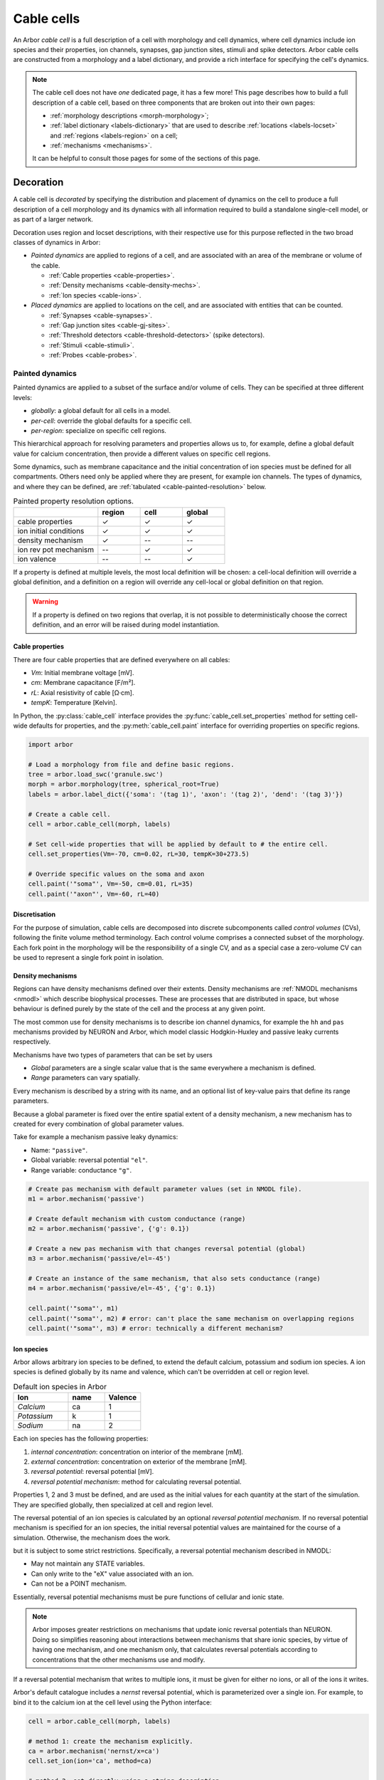 .. _cablecell:

Cable cells
===========

An Arbor *cable cell* is a full description of a cell with morphology and cell
dynamics, where cell dynamics include ion species and their properties, ion
channels, synapses, gap junction sites, stimuli and spike detectors.
Arbor cable cells are constructed from a morphology and a label dictionary,
and provide a rich interface for specifying the cell's dynamics.

.. note::
    The cable cell does not have *one* dedicated page, it has a few more! This page describes how to build a full description of a cable cell, based on three components that are broken out into their own pages:

    * :ref:`morphology descriptions <morph-morphology>`;
    * :ref:`label dictionary <labels-dictionary>` that are used to describe :ref:`locations <labels-locset>` and :ref:`regions <labels-region>` on a cell;
    * :ref:`mechanisms <mechanisms>`.

    It can be helpful to consult those pages for some of the sections of this page.

.. _cablecell-decoration:

Decoration
----------------

A cable cell is *decorated* by specifying the distribution and placement of dynamics
on the cell to produce a full description
of a cell morphology and its dynamics with all information required to build
a standalone single-cell model, or as part of a larger network.

Decoration uses region and locset descriptions, with
their respective use for this purpose reflected in the two broad classes
of dynamics in Arbor:

* *Painted dynamics* are applied to regions of a cell, and are associated with
  an area of the membrane or volume of the cable.

  * :ref:`Cable properties <cable-properties>`.
  * :ref:`Density mechanisms <cable-density-mechs>`.
  * :ref:`Ion species <cable-ions>`.

* *Placed dynamics* are applied to locations on the cell, and are associated
  with entities that can be counted.

  * :ref:`Synapses <cable-synapses>`.
  * :ref:`Gap junction sites <cable-gj-sites>`.
  * :ref:`Threshold detectors <cable-threshold-detectors>` (spike detectors).
  * :ref:`Stimuli <cable-stimuli>`.
  * :ref:`Probes <cable-probes>`.

.. _cablecell-paint:

Painted dynamics
''''''''''''''''

Painted dynamics are applied to a subset of the surface and/or volume of cells.
They can be specified at three different levels:

* *globally*: a global default for all cells in a model.
* *per-cell*: override the global defaults for a specific cell.
* *per-region*: specialize on specific cell regions.

This hierarchical approach for resolving parameters and properties allows
us to, for example, define a global default value for calcium concentration,
then provide a different values on specific cell regions.

Some dynamics, such as membrane capacitance and the initial concentration of ion species
must be defined for all compartments. Others need only be applied where they are
present, for example ion channels.
The types of dynamics, and where they can be defined, are
:ref:`tabulated <cable-painted-resolution>` below.

.. _cable-painted-resolution:

.. csv-table:: Painted property resolution options.
   :widths: 20, 10, 10, 10

                  ,       **region**, **cell**, **global**
   cable properties,       ✓, ✓, ✓
   ion initial conditions, ✓, ✓, ✓
   density mechanism,       ✓, --, --
   ion rev pot mechanism,  --, ✓, ✓
   ion valence,            --, --, ✓

If a property is defined at multiple levels, the most local definition will be chosen:
a cell-local definition will override a global definition, and a definition on a region
will override any cell-local or global definition on that region.

.. warning::
    If a property is defined on two regions that overlap, it is not possible to
    deterministically choose the correct definition, and an error will be
    raised during model instantiation.

.. _cable-properties:

Cable properties
~~~~~~~~~~~~~~~~

There are four cable properties that are defined everywhere on all cables:

* *Vm*: Initial membrane voltage [mV].
* *cm*: Membrane capacitance [F/m²].
* *rL*: Axial resistivity of cable [Ω·cm].
* *tempK*: Temperature [Kelvin].

In Python, the :py:class:`cable_cell` interface provides the :py:func:`cable_cell.set_properties` method
for setting cell-wide defaults for properties, and the
:py:meth:`cable_cell.paint` interface for overriding properties on specific regions.

.. code-block:: Python

    import arbor

    # Load a morphology from file and define basic regions.
    tree = arbor.load_swc('granule.swc')
    morph = arbor.morphology(tree, spherical_root=True)
    labels = arbor.label_dict({'soma': '(tag 1)', 'axon': '(tag 2)', 'dend': '(tag 3)'})

    # Create a cable cell.
    cell = arbor.cable_cell(morph, labels)

    # Set cell-wide properties that will be applied by default to # the entire cell.
    cell.set_properties(Vm=-70, cm=0.02, rL=30, tempK=30+273.5)

    # Override specific values on the soma and axon
    cell.paint('"soma"', Vm=-50, cm=0.01, rL=35)
    cell.paint('"axon"', Vm=-60, rL=40)

.. _cable-discretisation:

Discretisation
~~~~~~~~~~~~~~~~

For the purpose of simulation, cable cells are decomposed into discrete
subcomponents called *control volumes* (CVs), following the finite volume method
terminology. Each control volume comprises a connected subset of the
morphology. Each fork point in the morphology will be the responsibility of
a single CV, and as a special case a zero-volume CV can be used to represent
a single fork point in isolation.

.. _cable-density-mechs:

Density mechanisms
~~~~~~~~~~~~~~~~~~~~~~

Regions can have density mechanisms defined over their extents.
Density mechanisms are :ref:`NMODL mechanisms <nmodl>`
which describe biophysical processes. These are processes
that are distributed in space, but whose behaviour is defined purely
by the state of the cell and the process at any given point.

The most common use for density mechanisms is to describe ion channel dynamics,
for example the ``hh`` and ``pas`` mechanisms provided by NEURON and Arbor,
which model classic Hodgkin-Huxley and passive leaky currents respectively.

Mechanisms have two types of parameters that can be set by users

* *Global* parameters are a single scalar value that is the
  same everywhere a mechanism is defined.
* *Range* parameters can vary spatially.

Every mechanism is described by a string with its name, and
an optional list of key-value pairs that define its range parameters.

Because a global parameter is fixed over the entire spatial extent
of a density mechanism, a new mechanism has to created for every
combination of global parameter values.

Take for example a mechanism passive leaky dynamics:

* Name: ``"passive"``.
* Global variable: reversal potential ``"el"``.
* Range variable: conductance ``"g"``.

.. code-block:: Python

    # Create pas mechanism with default parameter values (set in NMODL file).
    m1 = arbor.mechanism('passive')

    # Create default mechanism with custom conductance (range)
    m2 = arbor.mechanism('passive', {'g': 0.1})

    # Create a new pas mechanism with that changes reversal potential (global)
    m3 = arbor.mechanism('passive/el=-45')

    # Create an instance of the same mechanism, that also sets conductance (range)
    m4 = arbor.mechanism('passive/el=-45', {'g': 0.1})

    cell.paint('"soma"', m1)
    cell.paint('"soma"', m2) # error: can't place the same mechanism on overlapping regions
    cell.paint('"soma"', m3) # error: technically a different mechanism?

.. _cable-ions:

Ion species
~~~~~~~~~~~

Arbor allows arbitrary ion species to be defined, to extend the default
calcium, potassium and sodium ion species.
A ion species is defined globally by its name and valence, which
can't be overridden at cell or region level.

.. csv-table:: Default ion species in Arbor
   :widths: 15, 10, 10

   **Ion**,     **name**, **Valence**
   *Calcium*,   ca,       1
   *Potassium*,  k,       1
   *Sodium*,    na,       2

Each ion species has the following properties:

1. *internal concentration*: concentration on interior of the membrane [mM].
2. *external concentration*: concentration on exterior of the membrane [mM].
3. *reversal potential*: reversal potential [mV].
4. *reversal potential mechanism*:  method for calculating reversal potential.

Properties 1, 2 and 3 must be defined, and are used as the initial values for
each quantity at the start of the simulation. They are specified globally,
then specialized at cell and region level.

The reversal potential of an ion species is calculated by an
optional *reversal potential mechanism*.
If no reversal potential mechanism is specified for an ion species, the initial
reversal potential values are maintained for the course of a simulation.
Otherwise, the mechanism does the work.

but it is subject to some strict restrictions.
Specifically, a reversal potential mechanism described in NMODL:

* May not maintain any STATE variables.
* Can only write to the "eX" value associated with an ion.
* Can not be a POINT mechanism.

Essentially, reversal potential mechanisms must be pure functions of cellular
and ionic state.

.. note::
    Arbor imposes greater restrictions on mechanisms that update ionic reversal potentials
    than NEURON. Doing so simplifies reasoning about interactions between
    mechanisms that share ionic species, by virtue of having one mechanism, and one
    mechanism only, that calculates reversal potentials according to concentrations
    that the other mechanisms use and modify.

If a reversal potential mechanism that writes to multiple ions,
it must be given for either no ions, or all of the ions it writes.

Arbor's default catalogue includes a *nernst* reversal potential, which is
parameterized over a single ion. For example, to bind it to the calcium
ion at the cell level using the Python interface:

.. code-block:: Python

    cell = arbor.cable_cell(morph, labels)

    # method 1: create the mechanism explicitly.
    ca = arbor.mechanism('nernst/x=ca')
    cell.set_ion(ion='ca', method=ca)

    # method 2: set directly using a string description
    cell.set_ion(ion='ca', method='nernst/x=ca')


The NMODL code for the
`Nernst mechanism  <https://github.com/arbor-sim/arbor/blob/master/mechanisms/mod/nernst.mod>`_
can be used as a guide for how to calculate reversal potentials.

While the reversal potential mechanism must be the same for a whole cell,
the initial concentrations and reversal potential can be localized for regions
using the *paint* interface:

.. code-block:: Python

    # cell is an arbor.cable_cell

    # It is possible to define all of the initial condition values
    # for a ion species.
    cell.paint('(tag 1)', arbor.ion('ca', int_con=2e-4, ext_con=2.5, rev_pot=114))

    # Alternatively, one can selectively overwrite the global defaults.
    cell.paint('(tag 2)', arbor.ion('ca', rev_pot=126)

.. _cablecell-place:

Placed dynamics
''''''''''''''''

Placed dynamics are discrete countable items that affect or record the dynamics of a cell,
and are assigned to specific locations.

.. _cable-synapses:

Connection sites
~~~~~~~~~~~~~~~~

Connections (synapses) are instances of NMODL POINT mechanisms. See also :ref:`modelconnections`.

.. _cable-gj-sites:

Gap junction sites
~~~~~~~~~~~~~~~~~~

See :ref:`modelgapjunctions`.

.. _cable-threshold-detectors:

Threshold detectors (spike detectors).
~~~~~~~~~~~~~~~~~~~~~~~~~~~~~~~~~~~~~~

.. _cable-stimuli:

Stimuli
~~~~~~~~

.. _cable-probes:

Probes
~~~~~~

API
---

* :ref:`Python <pycable_cell>`
* :ref:`C++ <cppcable_cell>`


